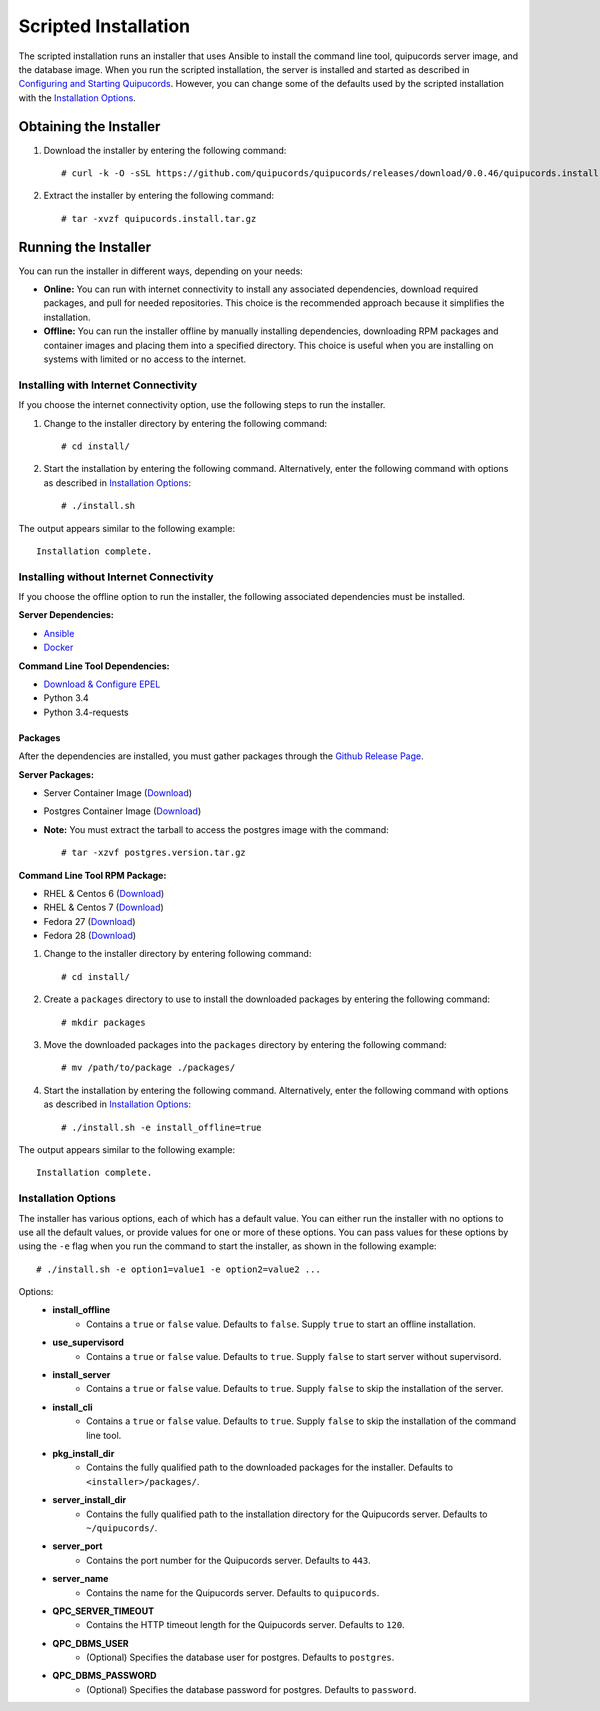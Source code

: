 Scripted Installation
----------------------
The scripted installation runs an installer that uses Ansible to install the command line tool, quipucords server image, and the database image. When you run the scripted installation, the server is installed and started as described in `Configuring and Starting Quipucords <install.html#config-and-start>`_. However, you can change some of the defaults used by the scripted installation with the `Installation Options <install.html#installation-options>`_.

Obtaining the Installer
^^^^^^^^^^^^^^^^^^^^^^^
1. Download the installer by entering the following command::

    # curl -k -O -sSL https://github.com/quipucords/quipucords/releases/download/0.0.46/quipucords.install.0.0.46.tar.gz

2. Extract the installer by entering the following command::

    # tar -xvzf quipucords.install.tar.gz

Running the Installer
^^^^^^^^^^^^^^^^^^^^^
You can run the installer in different ways, depending on your needs:

- **Online:** You can run with internet connectivity to install any associated dependencies, download required packages, and pull for needed repositories. This choice is the recommended approach because it simplifies the installation.

- **Offline:** You can run the installer offline by manually installing dependencies, downloading RPM packages and container images and placing them into a specified directory. This choice is useful when you are installing on systems with limited or no access to the internet.

Installing with Internet Connectivity
~~~~~~~~~~~~~~~~~~~~~~~~~~~~~~~~~~~~~
If you choose the internet connectivity option, use the following steps to run the installer.

1. Change to the installer directory by entering the following command::

    # cd install/

2. Start the installation by entering the following command. Alternatively, enter the following command with options as described in `Installation Options <install.html#installation-options>`_::

    # ./install.sh

The output appears similar to the following example::

    Installation complete.

Installing without Internet Connectivity
~~~~~~~~~~~~~~~~~~~~~~~~~~~~~~~~~~~~~~~~
If you choose the offline option to run the installer, the following associated dependencies must be installed.

**Server Dependencies:**

- `Ansible <install.html#installing-the-ansible-prerequisite>`_
- `Docker <install.html#installing-docker-and-the-quipucords-server-container-image>`_

**Command Line Tool Dependencies:**

- `Download & Configure EPEL <install.html#commandline>`_
- Python 3.4
- Python 3.4-requests

Packages
++++++++
After the dependencies are installed, you must gather packages through the `Github Release Page <https://github.com/quipucords/quipucords/releases/tag/0.0.46>`_.

**Server Packages:**

- Server Container Image (`Download <https://github.com/quipucords/quipucords/releases/download/0.0.46/quipucords.0.0.46.tar.gz>`_)
- Postgres Container Image (`Download <https://github.com/quipucords/quipucords/releases/download/0.0.46/postgres.9.6.10.tar.gz>`_)
- **Note:** You must extract the tarball to access the postgres image with the command::

  # tar -xzvf postgres.version.tar.gz

**Command Line Tool RPM Package:**

- RHEL & Centos 6 (`Download <https://github.com/quipucords/quipucords/releases/download/0.0.46/qpc-0.0.46-ACTUAL_COPR_GIT_COMMIT.el6.noarch.rpm>`_)
- RHEL & Centos 7 (`Download <https://github.com/quipucords/quipucords/releases/download/0.0.46/qpc-0.0.46-ACTUAL_COPR_GIT_COMMIT.el7.noarch.rpm>`_)
- Fedora 27 (`Download <https://github.com/quipucords/quipucords/releases/download/0.0.46/qpc-0.0.46-ACTUAL_COPR_GIT_COMMIT.fc27.noarch.rpm>`_)
- Fedora 28 (`Download <https://github.com/quipucords/quipucords/releases/download/0.0.46/qpc-0.0.46-ACTUAL_COPR_GIT_COMMIT.fc28.noarch.rpm>`_)


1. Change to the installer directory by entering following command::

    # cd install/

2. Create a ``packages`` directory to use to install the downloaded packages by entering the following command::

    # mkdir packages

3. Move the downloaded packages into the ``packages`` directory by entering the following command::

    # mv /path/to/package ./packages/

4. Start the installation by entering the following command. Alternatively, enter the following command with options as described in `Installation Options`_::

    # ./install.sh -e install_offline=true

The output appears similar to the following example::

    Installation complete.

Installation Options
~~~~~~~~~~~~~~~~~~~~
The installer has various options, each of which has a default value. You can either run the installer with no options to use all the default values, or provide values for one or more of these options. You can pass values for these options by using the ``-e`` flag when you run the command to start the installer, as shown in the following example::

    # ./install.sh -e option1=value1 -e option2=value2 ...

Options:
 - **install_offline**
    - Contains a ``true`` or ``false`` value. Defaults to ``false``. Supply ``true`` to start an offline installation.
 - **use_supervisord**
    - Contains a ``true`` or ``false`` value. Defaults to ``true``. Supply ``false`` to start server without supervisord.
 - **install_server**
    - Contains a ``true`` or ``false`` value. Defaults to ``true``. Supply ``false`` to skip the installation of the server.
 - **install_cli**
    - Contains a ``true`` or ``false`` value. Defaults to ``true``. Supply ``false`` to skip the installation of the command line tool.
 - **pkg_install_dir**
    - Contains the fully qualified path to the downloaded packages for the installer. Defaults to ``<installer>/packages/``.
 - **server_install_dir**
    - Contains the fully qualified path to the installation directory for the Quipucords server. Defaults to ``~/quipucords/``.
 - **server_port**
    - Contains the port number for the Quipucords server. Defaults to ``443``.
 - **server_name**
    - Contains the name for the Quipucords server. Defaults to ``quipucords``.
 - **QPC_SERVER_TIMEOUT**
    - Contains the HTTP timeout length for the Quipucords server. Defaults to ``120``.
 - **QPC_DBMS_USER**
    - (Optional) Specifies the database user for postgres. Defaults to ``postgres``.
 - **QPC_DBMS_PASSWORD**
    - (Optional) Specifies the database password for postgres. Defaults to ``password``.
